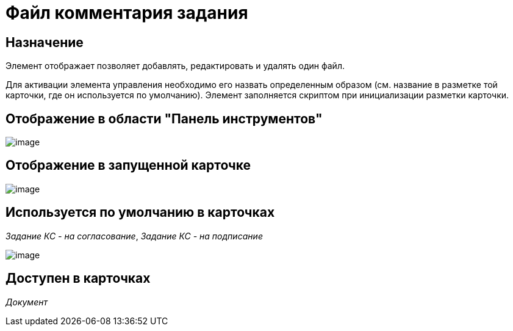 = Файл комментария задания

== Назначение

Элемент отображает позволяет добавлять, редактировать и удалять один файл.

Для активации элемента управления необходимо его назвать определенным образом (см. название в разметке той карточки, где он используется по умолчанию). Элемент заполняется скриптом при инициализации разметки карточки.

== Отображение в области "Панель инструментов"

image::lay_HardCodeElement_TaskFileCommentControl.png[image]

== Отображение в запущенной карточке

image::lay_Card_HC_TaskFileCommentControl.png[image]

== Используется по умолчанию в карточках

_Задание КС - на согласование_, _Задание КС - на подписание_

image::lay_TCard_approval_TaskFileCommentControl.png[image]

== Доступен в карточках

_Документ_
